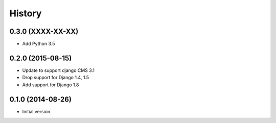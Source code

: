.. :changelog:

History
-------

0.3.0 (XXXX-XX-XX)
++++++++++++++++++

* Add Python 3.5

0.2.0 (2015-08-15)
++++++++++++++++++

* Update to support django CMS 3.1
* Drop support for Django 1.4, 1.5
* Add support for Django 1.8

0.1.0 (2014-08-26)
++++++++++++++++++

* Initial version.
